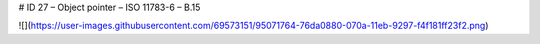 # ID 27 – Object pointer – ISO 11783-6 – B.15

![](https://user-images.githubusercontent.com/69573151/95071764-76da0880-070a-11eb-9297-f4f181ff23f2.png)